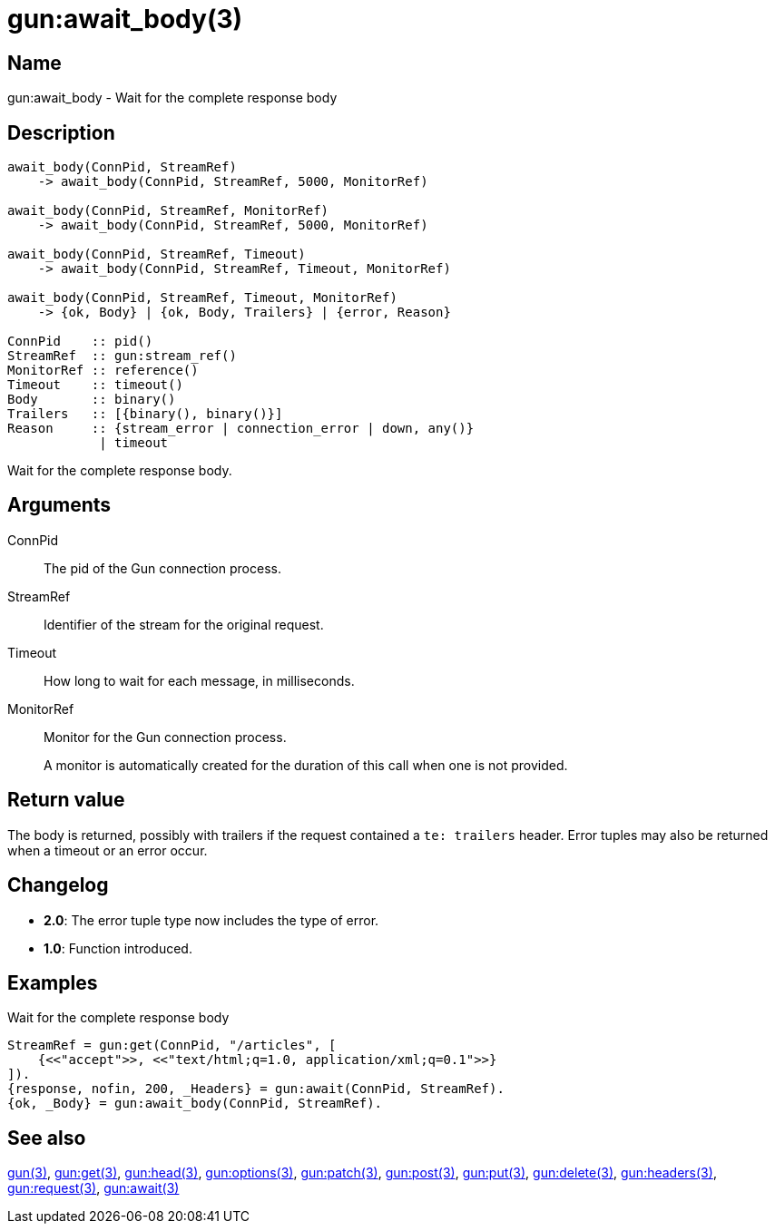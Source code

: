 = gun:await_body(3)

== Name

gun:await_body - Wait for the complete response body

== Description

[source,erlang]
----
await_body(ConnPid, StreamRef)
    -> await_body(ConnPid, StreamRef, 5000, MonitorRef)

await_body(ConnPid, StreamRef, MonitorRef)
    -> await_body(ConnPid, StreamRef, 5000, MonitorRef)

await_body(ConnPid, StreamRef, Timeout)
    -> await_body(ConnPid, StreamRef, Timeout, MonitorRef)

await_body(ConnPid, StreamRef, Timeout, MonitorRef)
    -> {ok, Body} | {ok, Body, Trailers} | {error, Reason}

ConnPid    :: pid()
StreamRef  :: gun:stream_ref()
MonitorRef :: reference()
Timeout    :: timeout()
Body       :: binary()
Trailers   :: [{binary(), binary()}]
Reason     :: {stream_error | connection_error | down, any()}
            | timeout
----

Wait for the complete response body.

== Arguments

ConnPid::

The pid of the Gun connection process.

StreamRef::

Identifier of the stream for the original request.

Timeout::

How long to wait for each message, in milliseconds.

MonitorRef::

Monitor for the Gun connection process.
+
A monitor is automatically created for the duration of this
call when one is not provided.

== Return value

The body is returned, possibly with trailers if the
request contained a `te: trailers` header. Error tuples
may also be returned when a timeout or an error occur.

== Changelog

* *2.0*: The error tuple type now includes the type of error.
* *1.0*: Function introduced.

== Examples

.Wait for the complete response body
[source,erlang]
----
StreamRef = gun:get(ConnPid, "/articles", [
    {<<"accept">>, <<"text/html;q=1.0, application/xml;q=0.1">>}
]).
{response, nofin, 200, _Headers} = gun:await(ConnPid, StreamRef).
{ok, _Body} = gun:await_body(ConnPid, StreamRef).
----

== See also

link:man:gun(3)[gun(3)],
link:man:gun:get(3)[gun:get(3)],
link:man:gun:head(3)[gun:head(3)],
link:man:gun:options(3)[gun:options(3)],
link:man:gun:patch(3)[gun:patch(3)],
link:man:gun:post(3)[gun:post(3)],
link:man:gun:put(3)[gun:put(3)],
link:man:gun:delete(3)[gun:delete(3)],
link:man:gun:headers(3)[gun:headers(3)],
link:man:gun:request(3)[gun:request(3)],
link:man:gun:await(3)[gun:await(3)]
